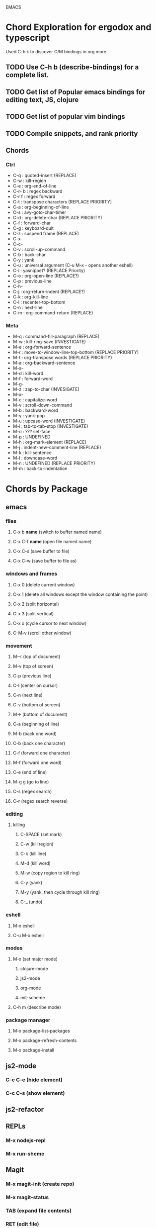 EMACS

* Chord Exploration for ergodox and typescript
Used C-h k  to discover C/M bindings in org more.
** TODO Use C-h b (describe-bindings) for a complete list.
** TODO Get list of Popular emacs bindings for editing text, JS, clojure
** TODO Get list of popular vim bindings
** TODO Compile snippets, and rank priority
** Chords
*** Ctrl
- C-q : quoted-insert (REPLACE)
- C-w : kill-region
- C-e : org-end-of-line 
- C-r- b : regex backward
- C-r f : regex forward
- C-t : transpose characters (REPLACE PRIORITY)
- C-a : org-beginning-of-line 
- C-s : avy-goto-char-timer
- C-d : org-delete-char (REPLACE PRIORITY)
- C-f : forward-char 
- C-g : keyboard-quit 
- C-z : suspend frame (REPLACE)
- C-x-
- C-c-
- C-v : scroll-up-command
- C-b : back-char
- C-y : yank
- C-u : universal argument (C-u M-x - opens another eshell)
- C-i : yasnippet?  (REPLACE Priority)
- C-o : org-open-line (REPLACE?)
- C-p : previous-line
- C-h-  
- C-j : org-return-indent (REPLACE?)
- C-k : org-kill-line
- C-l : recenter-top-bottom
- C-n : next-line
- C-m : org-command-return (REPLACE)
*** Meta
- M-q : command-fill-paragraph (REPLACE)
- M-w : kill-ring-save (INVESTIGATE)
- M-e : org-forward-sentence
- M-r : move-to-window-line-top-bottom (REPLACE PRIORITY)
- M-t : org-transpose words (REPLACE PRIORITY)
- M-a : org-backward-sentence
- M-s-  
- M-d : kill-word
- M-f : forward-word
- M-g-
- M-z : zap-to-char (INVESIGATE)
- M-x- 
- M-c : capitalize-word
- M-v : scroll-down-command
- M-b : backward-word
- M-y : yank-pop
- M-u : upcase-word (INVESTIGATE)
- M-i : tab-to-tab-stop (INVESTIGATE)
- M-o : ??? set-face
- M-p : UNDEFINED
- M-h : org-mark-element (REPLACE)
- M-j : indent-new-comment-line (REPLACE)
- M-k : kill-sentence
- M-l : downcase-word
- M-n : UNDEFINED (REPLACE PRIORITY)
- M-m : back-to-indentation  
* Chords by Package
** emacs
*** files
**** C-x b *name* (switch to buffer named name)
**** C-x C-f *name* (open file named name)
**** C-x C-s (save buffer to file)
**** C-x C-w (save buffer to file as)
*** windows and frames
**** C-x 0 (delete current window)
**** C-x 1 (delete all windows except the window containing the point)
**** C-x 2 (split horizontal)
**** C-x 3 (split vertical)
**** C-x o (cycle cursor to next window)
**** C-M-v (scroll other window)
*** movement
**** M-< (top of document)
**** M-v (top of screen)
**** C-p (previous line)
**** C-l (center on cursor)
**** C-n (next line)
**** C-v (bottom of screen)
**** M-> (bottom of document)
**** C-a (beginning of line)
**** M-b (back one word)
**** C-b (back one character)
**** C-f (forward one character)
**** M-f (forward one word)
**** C-e (end of line)
**** M-g g (go to line)
**** C-s (regex search)
**** C-r (regex search reverse)
*** editing
**** killing
***** C-SPACE (set mark)
***** C-w (kill region)
***** C-k (kill line)
***** M-d (kill word)
***** M-w (copy region to kill ring)
***** C-y (yank)
***** M-y (yank, then cycle through kill ring)
***** C-_ (undo)
*** eshell
**** M-x eshell
**** C-u M-x eshell
*** modes
**** M-x (set major mode)
***** clojure-mode
***** js2-mode
***** org-mode
***** mit-scheme
**** C-h m (describe mode)
*** package manager
**** M-x package-list-packages
**** M-x package-refresh-contents
**** M-x package-install
** js2-mode
*** C-c C-e (hide element)
*** C-c C-s (show element)
** js2-refactor
** REPLs
*** M-x nodejs-repl
*** M-x run-sheme
** Magit
*** M-x magit-init (create repo)
*** M-x magit-status
*** TAB (expand file contents)
*** RET (edit file)
*** s (stage)
*** S (stage all)
*** u (unstage)
*** U (unstage all)
*** k (discard file)
*** i (add to gitignore)
*** g (refresh)
*** c (commit popup)
*** P (push popup)
*** F (fetch/pull popup)
*** l (log popup)
*** n (next line)
*** p (previous line)
*** M-n (forward sibling)
*** M-p (backward sibling)
*** q (bury buffer)
*** e (ediff message)
**** n (next)
**** A / B 
*** C-h k <key> (describe function bound to <key>)
** Emmet Mode
*** a (element, default div)
*** . (class)
*** # (id)
*** / (empty tags)
*** + (siblings)
*** > (child)
*** ^ (climb up)
*** * (multiply)
*** $ (numbering, ex: ul>li$*3
*** {} (text)
** IDO Mode
*** C-f / C-b (toggle IDO off after C-x C-f / C-x C-b
** neoTree
*** n (next)
*** p (previous)
*** H (show hidden)
*** g (refresh)
*** A (min/max)
*** TAB/SPC/RET (fold/unfold)
*** C-c C-n (create a file (or dir if name ends with /)
*** C-c C-d (delete a file or dir)
*** C-c C-r (rename a file or dir)
*** C-c C-c (change root dir)
** org-mode
*** navigation
**** C-c C-n (next heading)
**** C-c C-p (previous heading)
**** C-c C-u (up to higher level heading)
**** C-c C-f (next heading at same level)
**** C-c C-b (previous heading at same level)
*** Headings
**** M-S-arrow (move/promote/demote current subtree)
**** M-RET (create bullet at same level of indentation)
**** C-x n s (narrow to subtree)
**** C-x n w (widen to full tree)
*** TODO!
**** C-C C-t (cycle todo ring)
**** M-S-RET (insert new TODO @ same level)
** flycheck
*** C-c ! l (list all errors)
*** C-c ! n (goto next error)
*** C-c ! p (goto previous error)
*** C-c ! v (verify flychecker works)
*** C-c ! x (disable flycheck in buffer)
*** if in node, paste at top: /* jslint node: true */
** yasnippet snippets (tab)
*** variable declarations
     c - const
     v - var
     l - let
*** functions
     f - anonymous function
     f* - generator function
     fn - named function
     rt - return
     iife - iife
     *() - arrow func
*** Control flow
     *bl - block
     *br - break
     if - if
     *else - else
     switch
     *throw
     *? - ternary
     *try
     *catch
     *finally
*** Iterations
     *for
     *while
*** module
     req - require
     *imp - import
     *exp = module.export
     *exps - module.exports = ;
*** console
     console.log
     *console.warn
     *console.error
     *console.debug
*** objects
     *method w/ trailing comma
*** react
     *gis - getInitialState
     *gdp - getDefaultProps
     *cdm - componentDidMount
     *cwu - component will unmount
     *rrea - require react
     *rdom - require reactDOM
     *ren - ReactDOM.render ()
     *rrm - render
     *rr  - react router
     *rrr - react router route
     *rrl - react router link
     *tss - this.setState ({});
     *ptm - propTypes method
     *rcc - react createClass

*** http://capitaomorte.github.io/yasnippet/index.html
** expand regions
    lets you send code to REPL
*** C-= (select/expand)
*** TAB (format)
* org!
** Harry Schwartz https://www.youtube.com/watch?v=SzA2YODtgK4
*** Outliner
**** C-c l : insert link
**** tables
**** #+ : props?
***** TITLE:
***** OPTIONS:
*** literate programming
**** source code blocks
*** todos
**** C-c C-d : deadline!
**** C-c a : agenda
**** archive file for DONE stuff
*** ox (org export!)
**** C-c C-e : export to other formats 
***** ex: to latex, html, etc.
**** beemer is for pdf presentations
**** ox-twbs : twitter bootstrap
**** ox-gfm : github flavored markdown
*** publishing from org mode
**** org2blog : lets you publish to a wordpress site!
**** org-publish : lets you process a dir structure into a website
*** org-drill : flashcards! maybe for litle clojurian?
*** org google calendar (org g cal?)
* TODO Packages
** currently installed
*** async
**** http://elpa.gnu.org/packages/async.html
*** auto-complete
*** cider
**** http://www.github.com/clojure-emacs/cider
*** clojure-mode
**** http://github.com/clojure-emacs/clojure-mode
*** clojure-mode-ex
**** http://github.com/clojure-emacs/clojure-mode
*** dash
*** emmet-mode
**** fork of zencoding mode
**** https://www.youtube.com/watch?v=p7qore_HpC4
**** README: https://github.com/rooney/zencoding/blob/master/README.md
**** https://github.com/smihica/emmet-mode
*** epl
**** Emacs Package Library
**** EPL provides a convenient high-level API for various package.el versions
**** http://github.com/cask/epl
*** PAUSED expand-region
**** http://emacsrocks.com/e09.html
**** see docs in pkg mgr
*** exec-path-from-shell
**** https://github.com/purcell/exec-path-from-shell
*** flycheck (eslint)
**** https://www.flycheck.org/
*** git-commit
**** https://github.com/magit/magit
*** ido-completing
**** https://github.com/DarwinAwardWinner/ido-ubiquitous
*** id-ubiquitous
**** https://github.com/DarwinAwardWinner/ido-ubiquitous
*** TODO js-comint
**** https://github.com/redguardtoo/js-comint
*** TODO js2-mode
**** https://github.com/mooz/js2-mode/
*** TODO js2-refactor
**** see docs in pkg mgr
*** TODO magit
**** https://github.com/magit/magit
*** magit-popup
****  https://github.com/magit/magit
*** multi-eshell
**** http://cims.nyu.edu/~stucchio
*** TODO multiple-cursors
**** https://www.youtube.com/watch?v=jNa3axo40qM
**** https://www.youtube.com/watch?v=4wvLGJQxEjQ
**** see docs in pkg mgr
*** neotree
**** https://github.com/jaypei/emacs-neotree
*** nodejs-repl
**** https://github.com/abicky/nodejs-repl.el 
*** org
*** org-bullets
**** https://github.com/sabof/org-bullets
*** TODO org-beautify-theme
**** https://github.com/jonnay/emagicians-starter-kit/blob/master/themes/org-beautify-theme.org
*** paredit ???
*** pkg-info
**** https://github.com/lunaryorn/pkg-info.
*** TODO ??? projectile
**** https://github.com/bbatsov/projectile
*** queue ???
*** rainbow-delimiters
**** https://github.com/Fanael/rainbow-delimiters
*** s ???
*** seq
**** http://elpa.gnu.org/packages/seq.html
*** smart-forward
**** see docs in pkg mgr
*** smex
**** http://github.com/nonsequitur/smex/
*** spinner
**** https://github.com/Malabarba/spinner.el
*** tagedit ???
*** TODO DELETE tern
**** http://ternjs.net/
*** TODO undo-tree
**** http://www.dr-qubit.org/emacs.php#undo-tree
*** with-editor
**** https://github.com/magit/with-editor
*** TODO yasnippet
**** http://capitaomorte.github.io/yasnippet/index.html
**** https://www.youtube.com/watch?v=-4O-ZYjQxks
**** http://github.com/capitaomorte/yasnippet




